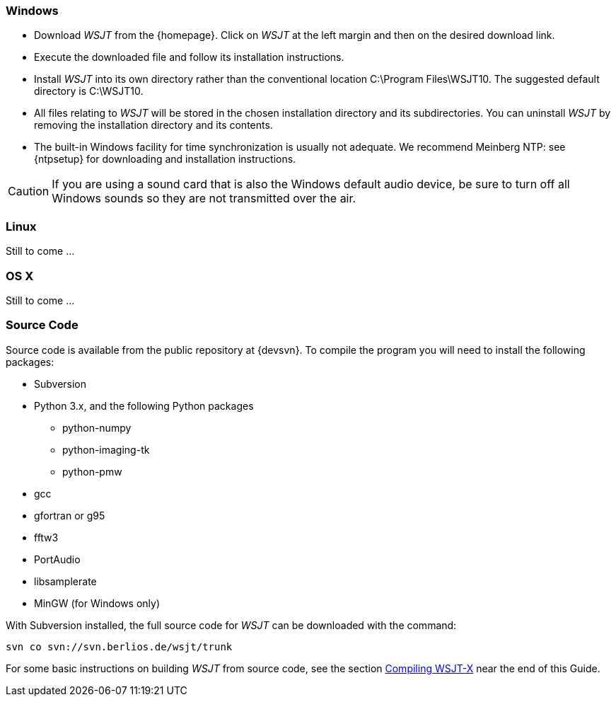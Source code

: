 [[INSTALL_WIN]]
=== Windows

- Download _WSJT_ from the {homepage}. Click on _WSJT_ at the left
margin and then on the desired download link.

- Execute the downloaded file and follow its installation 
instructions.

- Install _WSJT_ into its own directory rather than the conventional
location +C:\Program Files\WSJT10+.  The suggested default directory is
+C:\WSJT10+.

- All files relating to _WSJT_ will be stored in the chosen
installation directory and its subdirectories. You can uninstall
_WSJT_ by removing the installation directory and its contents.

- The built-in Windows facility for time synchronization is usually
not adequate.  We recommend Meinberg NTP: see {ntpsetup} for
downloading and installation instructions.  

CAUTION: If you are using a sound card that is also the Windows
default audio device, be sure to turn off all Windows sounds so they
are not transmitted over the air.


[[INSTALL_UBU]]
=== Linux

Still to come ...

[[INSTALL_OSX]]
=== OS X

Still to come ...

[[SRC_CODE]]
=== Source Code

Source code is available from the public repository at {devsvn}. To
compile the program you will need to install the following packages:

- Subversion
- Python 3.x, and the following Python packages
** python-numpy
** python-imaging-tk
** python-pmw
- gcc
- gfortran or g95
- fftw3
- PortAudio
- libsamplerate
- MinGW (for Windows only)

With Subversion installed, the full source code for _WSJT_ can be
downloaded with the command:

  svn co svn://svn.berlios.de/wsjt/trunk

// Need further compiling Instructions
For some basic instructions on building _WSJT_ from source code, see the
section <<COMPILING,Compiling WSJT-X>> near the end of this Guide.
